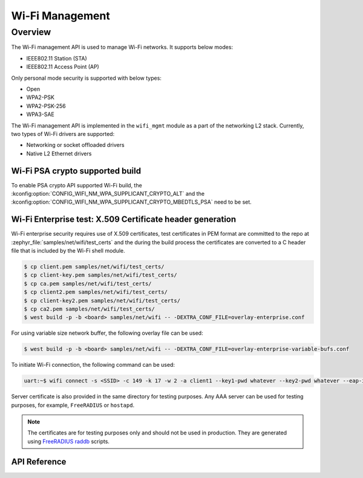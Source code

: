.. _wifi_mgmt:

Wi-Fi Management
################

Overview
========

The Wi-Fi management API is used to manage Wi-Fi networks. It supports below modes:

* IEEE802.11 Station (STA)
* IEEE802.11 Access Point (AP)

Only personal mode security is supported with below types:

* Open
* WPA2-PSK
* WPA2-PSK-256
* WPA3-SAE

The Wi-Fi management API is implemented in the ``wifi_mgmt`` module as a part of the networking L2
stack.
Currently, two types of Wi-Fi drivers are supported:

* Networking or socket offloaded drivers
* Native L2 Ethernet drivers

Wi-Fi PSA crypto supported build
********************************

To enable PSA crypto API supported Wi-Fi build, the :kconfig:option:`CONFIG_WIFI_NM_WPA_SUPPLICANT_CRYPTO_ALT` and the :kconfig:option:`CONFIG_WIFI_NM_WPA_SUPPLICANT_CRYPTO_MBEDTLS_PSA` need to be set.

Wi-Fi Enterprise test: X.509 Certificate header generation
**********************************************************

Wi-Fi enterprise security requires use of X.509 certificates, test certificates
in PEM format are committed to the repo at :zephyr_file:`samples/net/wifi/test_certs` and the during the
build process the certificates are converted to a C header file that is included by the Wi-Fi shell
module.

.. code-block:: bash

    $ cp client.pem samples/net/wifi/test_certs/
    $ cp client-key.pem samples/net/wifi/test_certs/
    $ cp ca.pem samples/net/wifi/test_certs/
    $ cp client2.pem samples/net/wifi/test_certs/
    $ cp client-key2.pem samples/net/wifi/test_certs/
    $ cp ca2.pem samples/net/wifi/test_certs/
    $ west build -p -b <board> samples/net/wifi -- -DEXTRA_CONF_FILE=overlay-enterprise.conf

For using variable size network buffer, the following overlay file can be used:

.. code-block:: bash

    $ west build -p -b <board> samples/net/wifi -- -DEXTRA_CONF_FILE=overlay-enterprise-variable-bufs.conf



To initiate Wi-Fi connection, the following command can be used:

.. code-block:: console

    uart:~$ wifi connect -s <SSID> -c 149 -k 17 -w 2 -a client1 --key1-pwd whatever --key2-pwd whatever --eap-id1 id1 --eap-pwd1 pwd1

Server certificate is also provided in the same directory for testing purposes.
Any AAA server can be used for testing purposes, for example, ``FreeRADIUS`` or ``hostapd``.

.. note::

    The certificates are for testing purposes only and should not be used in production.
    They are generated using `FreeRADIUS raddb <https://github.com/FreeRADIUS/freeradius-server/tree/master/raddb/certs>`_ scripts.

API Reference
*************

.. doxygengroup:: wifi_mgmt
